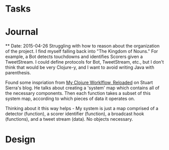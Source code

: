 * Tasks


* Journal
  ** Date: 2015-04-26
  Struggling with how to reason about the organization of the
  project. I find myself falling back into "The Kingdom of Nouns."
  For example, a Bot detects touchdowns and identifies Scorers given
  a TweetStream. I could define protocols for Bot, TweetStream, etc.,
  but I don't think that would be very Clojure-y, and I want to avoid
  writing Java with parenthesis.

  Found some inspriation from [[http://thinkrelevance.com/blog/2013/06/04/clojure-workflow-reloaded][My Clojure Worklflow, Reloaded]] on Stuart
  Sierra's blog. He talks about creating a 'system' map which
  contains all of the necessary components. Then each function takes
  a subset of this system map, according to which pieces of data it
  operates on.
  
  Thinking about it this way helps - My system is just a map comprised
  of a detector (function), a scorer identifier (function), a
  broadcast hook (functions), and a tweet stream (data). No objects
  necessary.

* Design
